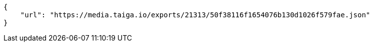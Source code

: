 [source,json]
----
{
    "url": "https://media.taiga.io/exports/21313/50f38116f1654076b130d1026f579fae.json"
}
----
